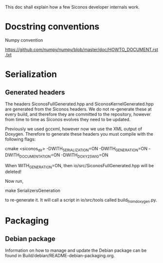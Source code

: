 
This doc shall explain how a few Siconos developer internals work.

* Docstring conventions

Numpy convention

https://github.com/numpy/numpy/blob/master/doc/HOWTO_DOCUMENT.rst.txt


* Serialization

** Generated headers

The headers SiconosFullGenerated.hpp and SiconosKernelGenerated.hpp
are generated from the Siconos headers.  We do not re-generate these
at every build, and therefore they are committed to the repository,
however from time to time as Siconos evolves they need to be updated.

Previously we used gccxml, however now we use the XML output of
Doxygen.  Therefore to generate these headers you must compile with
the following flags:

    cmake <siconos_dir> -DWITH_SERIALIZATION=ON -DWITH_GENERATION=ON -DWITH_DOCUMENTATION=ON -DWITH_DOXY2SWIG=ON

When WITH_GENERATION=ON, then io/src/SiconosFullGenerated.hpp will be deleted!

Now run,

    make SerializersGeneration

to re-generate it.  It will call a script in io/src/tools called build_from_doxygen.py.

* Packaging

** Debian package

Information on how to manage and update the Debian package can be
found in Build/debian/README-debian-packaging.org.
